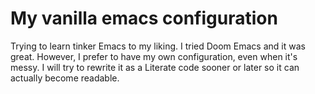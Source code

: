 * My vanilla emacs configuration

Trying to learn tinker Emacs to my liking. I tried Doom Emacs and it was great.
However, I prefer to have my own configuration, even when it's messy.
I will try to rewrite it as a Literate code sooner or later so it can actually become readable.
